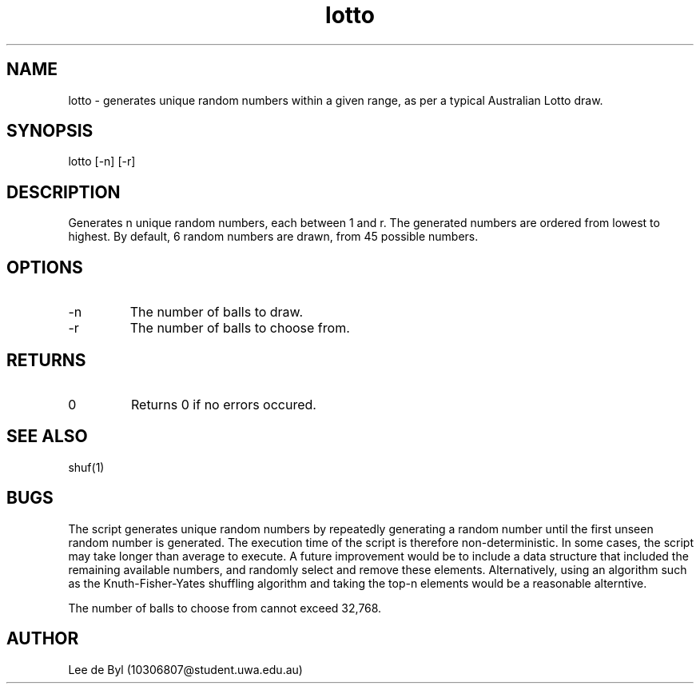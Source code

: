 .\" Manpage for lotto.
.\" Contact 10306807@student.uwa.edu.au to correct errors or typos.
.TH lotto 1 "15 April 2020" "1.0" "lotto man page"
.SH NAME
lotto \- generates unique random numbers within a given range, as per a typical Australian Lotto draw.
.SH SYNOPSIS
lotto [-n] [-r]
.SH DESCRIPTION
Generates n unique random numbers, each between 1 and r. The generated numbers are ordered from lowest to highest. By default, 6 random numbers are drawn, from 45 possible numbers.
.SH OPTIONS
.IP "-n"
The number of balls to draw.
.IP "-r"
The number of balls to choose from.
.SH RETURNS
.IP 0
Returns 0 if no errors occured.
.SH SEE ALSO
shuf(1)
.SH BUGS
.PP
The script generates unique random numbers by repeatedly generating a random number until the first unseen random number is generated. The execution time of the script is therefore non-deterministic. In some cases, the script may take longer than average to execute. A future improvement would be to include a data structure that included the remaining available numbers, and randomly select and remove these elements. Alternatively, using an algorithm such as the Knuth-Fisher-Yates shuffling algorithm and taking the top-n elements would be a reasonable alterntive.
.PP
The number of balls to choose from cannot exceed 32,768.
.SH AUTHOR
Lee de Byl (10306807@student.uwa.edu.au)
